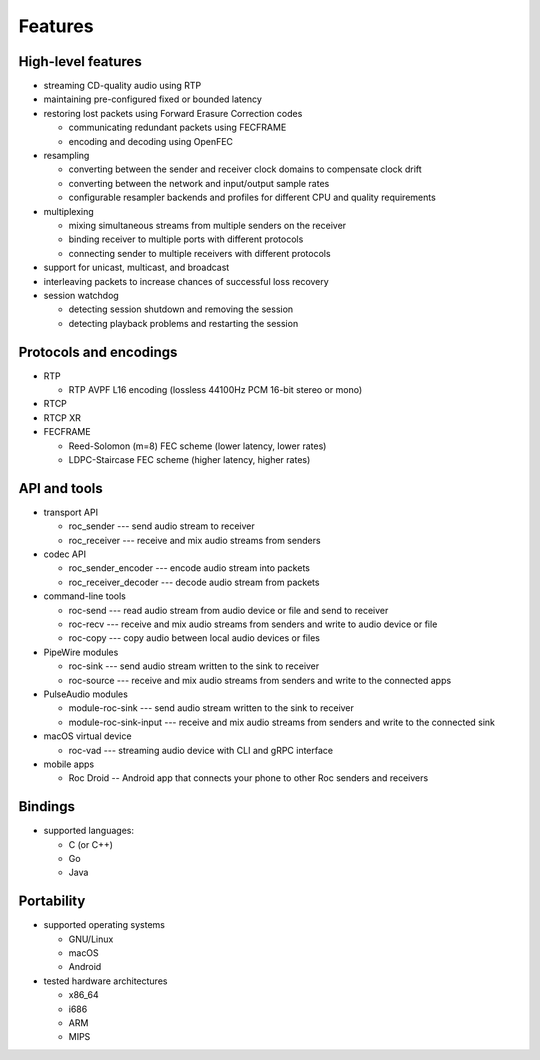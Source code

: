 Features
********

High-level features
===================

.. seealso:: :doc:`/internals/fec`, :doc:`/internals/fe_resampler`

* streaming CD-quality audio using RTP

* maintaining pre-configured fixed or bounded latency

* restoring lost packets using Forward Erasure Correction codes

  * communicating redundant packets using FECFRAME
  * encoding and decoding using OpenFEC

* resampling

  * converting between the sender and receiver clock domains to compensate clock drift
  * converting between the network and input/output sample rates
  * configurable resampler backends and profiles for different CPU and quality requirements

* multiplexing

  * mixing simultaneous streams from multiple senders on the receiver
  * binding receiver to multiple ports with different protocols
  * connecting sender to multiple receivers with different protocols

* support for unicast, multicast, and broadcast

* interleaving packets to increase chances of successful loss recovery

* session watchdog

  * detecting session shutdown and removing the session
  * detecting playback problems and restarting the session

Protocols and encodings
=======================

.. seealso:: :doc:`/internals/network_protocols`

* RTP

  * RTP AVPF L16 encoding (lossless 44100Hz PCM 16-bit stereo or mono)

* RTCP

* RTCP XR

* FECFRAME

  * Reed-Solomon (m=8) FEC scheme (lower latency, lower rates)
  * LDPC-Staircase FEC scheme (higher latency, higher rates)

API and tools
=============

.. seealso:: :doc:`/api`, :doc:`/tools/command_line_tools`, :doc:`/tools/sound_server_modules`, :doc:`/tools/applications`

* transport API

  * roc_sender --- send audio stream to receiver
  * roc_receiver --- receive and mix audio streams from senders

* codec API

  * roc_sender_encoder --- encode audio stream into packets
  * roc_receiver_decoder --- decode audio stream from packets

* command-line tools

  * roc-send --- read audio stream from audio device or file and send to receiver
  * roc-recv --- receive and mix audio streams from senders and write to audio device or file
  * roc-copy --- copy audio between local audio devices or files

* PipeWire modules

  * roc-sink --- send audio stream written to the sink to receiver
  * roc-source --- receive and mix audio streams from senders and write to the connected apps

* PulseAudio modules

  * module-roc-sink --- send audio stream written to the sink to receiver
  * module-roc-sink-input --- receive and mix audio streams from senders and write to the connected sink

* macOS virtual device

  * roc-vad --- streaming audio device with CLI and gRPC interface

* mobile apps

  * Roc Droid -- Android app that connects your phone to other Roc senders and receivers

Bindings
========

.. seealso:: :doc:`/api/bindings`

* supported languages:

  * C (or C++)
  * Go
  * Java

Portability
===========

.. seealso:: :doc:`/portability/supported_platforms`, :doc:`/portability/tested_devices`

* supported operating systems

  * GNU/Linux
  * macOS
  * Android

* tested hardware architectures

  * x86_64
  * i686
  * ARM
  * MIPS
